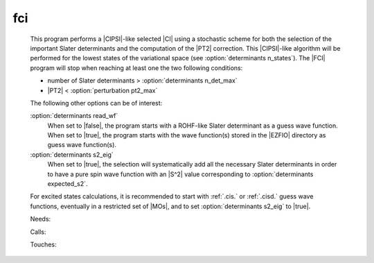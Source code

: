 .. _fci: 
 
.. program:: fci 
 
=== 
fci 
=== 
 
 
 This program performs a |CIPSI|-like selected |CI| using a 
 stochastic scheme for both the selection of the important Slater 
 determinants and the computation of the |PT2| correction. This 
 |CIPSI|-like algorithm will be performed for the lowest states of 
 the variational space (see :option:`determinants n_states`). The 
 |FCI| program will stop when reaching at least one the two following 
 conditions: 
  
 * number of Slater determinants > :option:`determinants n_det_max` 
 * |PT2| < :option:`perturbation pt2_max` 
  
 The following other options can be of interest: 
  
 :option:`determinants read_wf` 
   When set to |false|, the program starts with a ROHF-like Slater 
   determinant as a guess wave function. When set to |true|, the 
   program starts with the wave function(s) stored in the |EZFIO| 
   directory as guess wave function(s). 
  
 :option:`determinants s2_eig` 
   When set to |true|, the selection will systematically add all the 
   necessary Slater determinants in order to have a pure spin wave 
   function with an |S^2| value corresponding to 
   :option:`determinants expected_s2`. 
  
 For excited states calculations, it is recommended to start with 
 :ref:`.cis.` or :ref:`.cisd.` guess wave functions, eventually in 
 a restricted set of |MOs|, and to set :option:`determinants s2_eig` 
 to |true|. 
  
 
 Needs: 
 
 .. hlist:: 
    :columns: 3 
 
    * :c:data:`is_zmq_slave` 
    * :c:data:`do_pt2` 
 
 Calls: 
 
 .. hlist:: 
    :columns: 3 
 
    * :c:func:`run_cipsi` 
    * :c:func:`run_slave_cipsi` 
    * :c:func:`run_stochastic_cipsi` 
 
 Touches: 
 
 .. hlist:: 
    :columns: 3 
 
    * :c:data:`ci_electronic_energy` 
    * :c:data:`ci_electronic_energy` 
    * :c:data:`ci_electronic_energy` 
    * :c:data:`ci_energy` 
    * :c:data:`n_det` 
    * :c:data:`psi_occ_pattern` 
    * :c:data:`c0_weight` 
    * :c:data:`distributed_davidson` 
    * :c:data:`psi_coef` 
    * :c:data:`psi_det_sorted_bit` 
    * :c:data:`psi_det` 
    * :c:data:`psi_det_size` 
    * :c:data:`psi_det_sorted_bit` 
    * :c:data:`psi_energy` 
    * :c:data:`psi_occ_pattern` 
    * :c:data:`psi_energy` 
    * :c:data:`pt2_stoch_istate` 
    * :c:data:`read_wf` 
    * :c:data:`state_average_weight` 
    * :c:data:`threshold_generators` 
